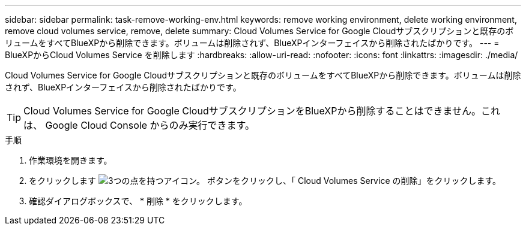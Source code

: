 ---
sidebar: sidebar 
permalink: task-remove-working-env.html 
keywords: remove working environment, delete working environment, remove cloud volumes service, remove, delete 
summary: Cloud Volumes Service for Google Cloudサブスクリプションと既存のボリュームをすべてBlueXPから削除できます。ボリュームは削除されず、BlueXPインターフェイスから削除されたばかりです。 
---
= BlueXPからCloud Volumes Service を削除します
:hardbreaks:
:allow-uri-read: 
:nofooter: 
:icons: font
:linkattrs: 
:imagesdir: ./media/


[role="lead"]
Cloud Volumes Service for Google Cloudサブスクリプションと既存のボリュームをすべてBlueXPから削除できます。ボリュームは削除されず、BlueXPインターフェイスから削除されたばかりです。


TIP: Cloud Volumes Service for Google CloudサブスクリプションをBlueXPから削除することはできません。これは、 Google Cloud Console からのみ実行できます。

.手順
. 作業環境を開きます。
. をクリックします image:screenshot_gallery_options.gif["3つの点を持つアイコン。"] ボタンをクリックし、「 Cloud Volumes Service の削除」をクリックします。
. 確認ダイアログボックスで、 * 削除 * をクリックします。

